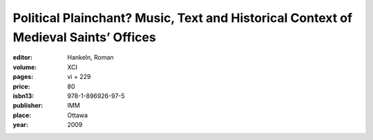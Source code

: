 Political Plainchant? Music, Text and Historical Context of Medieval Saints’ Offices
====================================================================================

:editor: Hankeln, Roman

:volume: XCI
:pages: vi + 229
:price: 80
:isbn13: 978-1-896926-97-5
:publisher: IMM
:place: Ottawa
:year: 2009
